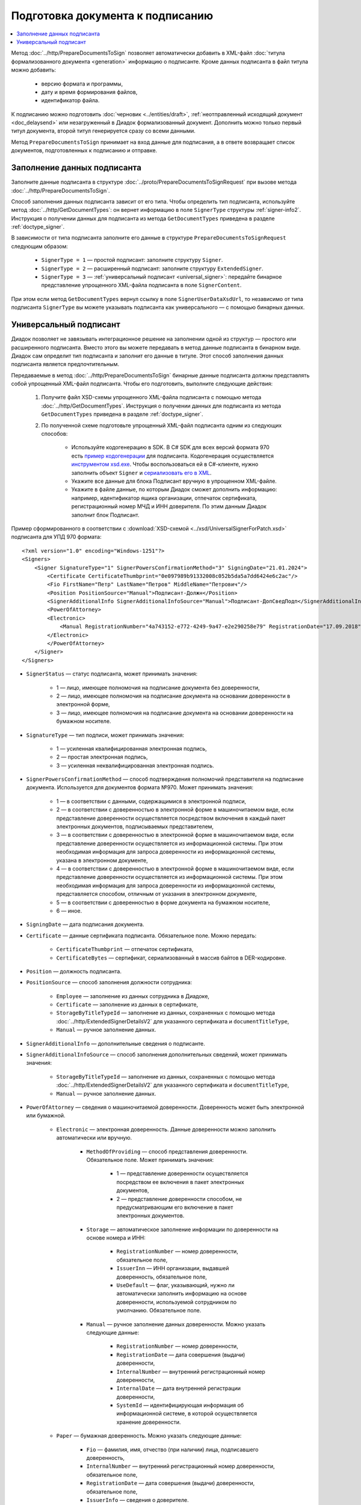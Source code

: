 Подготовка документа к подписанию
=================================

.. contents:: :local:
	:depth: 3


Метод :doc:`../http/PrepareDocumentsToSign` позволяет автоматически добавить в XML-файл :doc:`титула формализованного документа <generation>` информацию о подписанте. Кроме данных подписанта в файл титула можно добавить:

	- версию формата и программы,
	- дату и время формирования файлов,
	- идентификатор файла.

К подписанию можно подготовить :doc:`черновик <../entities/draft>`, :ref:`неотправленный исходящий документ <doc_delaysend>` или незагруженный в Диадок формализованный документ. Дополнить можно только первый титул документа, второй титул генерируется сразу со всеми данными.

Метод ``PrepareDocumentsToSign`` принимает на вход данные для подписания, а в ответе возвращает список документов, подготовленных к подписанию и отправке.


Заполнение данных подписанта
----------------------------

Заполните данные подписанта в структуре :doc:`../proto/PrepareDocumentsToSignRequest` при вызове метода :doc:`../http/PrepareDocumentsToSign`.

Способ заполнения данных подписанта зависит от его типа. Чтобы определить тип подписанта, используйте метод :doc:`../http/GetDocumentTypes`: он вернет информацию в поле ``SignerType`` структуры :ref:`signer-info2`. Инструкция о получении данных для подписанта из метода ``GetDocumentTypes`` приведена в разделе :ref:`doctype_signer`.

В зависимости от типа подписанта заполните его данные в структуре ``PrepareDocumentsToSignRequest`` следующим образом:

	- ``SignerType = 1`` — простой подписант: заполните структуру ``Signer``.
	- ``SignerType = 2`` — расширенный подписант: заполните структуру ``ExtendedSigner``.
	- ``SignerType = 3`` — :ref:`универсальный подписант <universal_signer>`: передайте бинарное представление упрощенного XML-файла подписанта в поле ``SignerContent``.

При этом если метод ``GetDocumentTypes`` вернул ссылку в поле ``SignerUserDataXsdUrl``, то независимо от типа подписанта ``SignerType`` вы можете указывать подписанта как универсального — с помощью бинарных данных.


.. _universal_signer:

Универсальный подписант
-----------------------

Диадок позволяет не завязывать интеграционное решение на заполнении одной из структур — простого или расширенного подписанта. Вместо этого вы можете передавать в метод данные подписанта в бинарном виде. Диадок сам определит тип подписанта и заполнит его данные в титуле. Этот способ заполнения данных подписанта является предпочтительным.

Передаваемые в метод :doc:`../http/PrepareDocumentsToSign` бинарные данные подписанта должны представлять собой упрощенный XML-файл подписанта. Чтобы его подготовить, выполните следующие действия: 

	#. Получите файл XSD-схемы упрощенного XML-файла подписанта с помощью метода :doc:`../http/GetDocumentTypes`. Инструкция о получении данных для подписанта из метода ``GetDocumentTypes`` приведена в разделе :ref:`doctype_signer`.
	#. По полученной схеме подготовьте упрощенный XML-файл подписанта одним из следующих способов:

		- Используйте кодогенерацию в SDK. В C# SDK для всех версий формата 970 есть `пример кодогенерации <https://github.com/diadoc/diadocsdk-csharp/tree/master/src/DataXml/Utd970/V050201>`_ для подписанта. Кодогенерация осуществляется `инструментом xsd.exe <https://docs.microsoft.com/ru-ru/dotnet/standard/serialization/xml-schema-definition-tool-xsd-exe>`_. Чтобы воспользоваться ей в C#-клиенте, нужно заполнить объект ``Signer`` и `сериализовать его в XML <https://github.com/diadoc/diadocsdk-csharp/blob/master/src/XmlSerializerExtensions.cs>`_.

		- Укажите все данные для блока Подписант вручную в упрощенном XML-файле.

		- Укажите в файле данные, по которым Диадок сможет дополнить информацию: например, идентификатор ящика организации, отпечаток сертификата, регистрационный номер МЧД и ИНН доверителя. По этим данным Диадок заполнит блок Подписант.

Пример сформированного в соответствии с :download:`XSD-схемой <../xsd/UniversalSignerForPatch.xsd>` подписанта для УПД 970 формата:

::

    <?xml version="1.0" encoding="Windows-1251"?>
    <Signers>
        <Signer SignatureType="1" SignerPowersConfirmationMethod="3" SigningDate="21.01.2024">
            <Certificate CertificateThumbprint="0e097989b91332008c052b5da5a7dd6424e6c2ac"/>
            <Fio FirstName="Петр" LastName="Петров" MiddleName="Петрович"/>
            <Position PositionSource="Manual">Подписант-Должн</Position>
            <SignerAdditionalInfo SignerAdditionalInfoSource="Manual">Подписант-ДопСведПодп</SignerAdditionalInfo>
            <PowerOfAttorney>
            <Electronic>
                <Manual RegistrationNumber="4a743152-e772-4249-9a47-e2e290258e79" RegistrationDate="17.09.2018" InternalNumber="123" InternalDate="18.09.2018" SystemId="СвДоверЭл-ИдСистХран" SystemUrl="СвДоверЭл-УРЛСист"/>
            </Electronic>
            </PowerOfAttorney>
        </Signer>
    </Signers>

- ``SignerStatus`` — статус подписанта, может принимать значения:

	- 1 — лицо, имеющее полномочия на подписание документа без доверенности,
	- 2 — лицо, имеющее полномочия на подписание документа на основании доверенности в электронной форме,
	- 3 — лицо, имеющее полномочия на подписание документа на основании доверенности на бумажном носителе.

- ``SignatureType`` — тип подписи, может принимать значения:

	- 1 — усиленная квалифицированная электронная подпись,
	- 2 — простая электронная подпись,
	- 3 — усиленная неквалифицированная электронная подпись.

- ``SignerPowersConfirmationMethod`` — способ подтверждения полномочий представителя на подписание документа. Используется для документов формата №970. Может принимать значения:

	- 1 — в соответствии с данными, содержащимися в электронной подписи,
	- 2 — в соответствии с доверенностью в электронной форме в машиночитаемом виде, если представление доверенности осуществляется посредством включения в каждый пакет электронных документов, подписываемых представителем,
	- 3 — в соответствии с доверенностью в электронной форме в машиночитаемом виде, если представление доверенности осуществляется из информационной системы. При этом необходимая информация для запроса доверенности из информационной системы, указана в электронном документе,
	- 4 — в соответствии с доверенностью в электронной форме в машиночитаемом виде, если представление доверенности осуществляется из информационной системы. При этом необходимая информация для запроса доверенности из информационной системы, представляется способом, отличным от указания в электронном документе,
	- 5 — в соответствии с доверенностью в форме документа на бумажном носителе,
	- 6 — иное.

- ``SigningDate`` — дата подписания документа.
- ``Certificate`` — данные сертификата подписанта. Обязательное поле. Можно передать:

	- ``CertificateThumbprint`` — отпечаток сертификата,
	- ``CertificateBytes`` — сертификат, сериализованный в массив байтов в DER-кодировке.

- ``Position`` — должность подписанта.
- ``PositionSource`` — способ заполнения должности сотрудника:

	- ``Employee`` — заполнение из данных сотрудника в Диадоке,
	- ``Certificate`` — заполнение из данных в сертификате,
	- ``StorageByTitleTypeId`` — заполнение из данных, сохраненных с помощью метода :doc:`../http/ExtendedSignerDetailsV2` для указанного сертификата и ``documentTitleType``,
	- ``Manual`` — ручное заполнение данных.

- ``SignerAdditionalInfo`` — дополнительные сведения о подписанте.
- ``SignerAdditionalInfoSource`` — способ заполнения дополнительных сведений, может принимать значения:

	- ``StorageByTitleTypeId`` — заполнение из данных, сохраненных с помощью метода :doc:`../http/ExtendedSignerDetailsV2` для указанного сертификата и ``documentTitleType``,
	- ``Manual`` — ручное заполнение данных.

- ``PowerOfAttorney`` — сведения о машиночитаемой доверенности. Доверенность может быть электронной или бумажной.

	- ``Electronic`` — электронная доверенность. Данные доверенности можно заполнить автоматически или вручную.

		- ``MethodOfProviding`` — способ представления доверенности. Обязательное поле. Может принимать значения:

			- 1 — представление доверенности осуществляется посредством ее включения в пакет электронных документов,
			- 2 — представление доверенности способом, не предусматривающим его включение в пакет электронных документов.

		- ``Storage`` — автоматическое заполнение информации по доверенности на основе номера и ИНН:

			- ``RegistrationNumber`` — номер доверенности, обязательное поле,
			- ``IssuerInn`` — ИНН организации, выдавшей доверенность, обязательное поле,
			- ``UseDefault`` — флаг, указывающий, нужно ли автоматически заполнить информацию на основе доверенности, используемой сотрудником по умолчанию. Обязательное поле.

		- ``Manual`` — ручное заполнение данных доверенности. Можно указать следующие данные:

			- ``RegistrationNumber`` — номер доверенности,
			- ``RegistrationDate`` — дата совершения (выдачи) доверенности,
			- ``InternalNumber`` — внутренний регистрационный номер доверенности,
			- ``InternalDate`` — дата внутренней регистрации доверенности,
			- ``SystemId`` — идентифицирующая информация об информационной системе, в которой осуществляется хранение доверенности.

	- ``Paper`` — бумажная доверенность. Можно указать следующие данные:

		- ``Fio`` — фамилия, имя, отчество (при наличии) лица, подписавшего доверенность,
		- ``InternalNumber`` — внутренний регистрационный номер доверенности, обязательное поле,
		- ``RegistrationDate`` — дата совершения (выдачи) доверенности, обязательное поле,
		- ``IssuerInfo`` — сведения о доверителе.